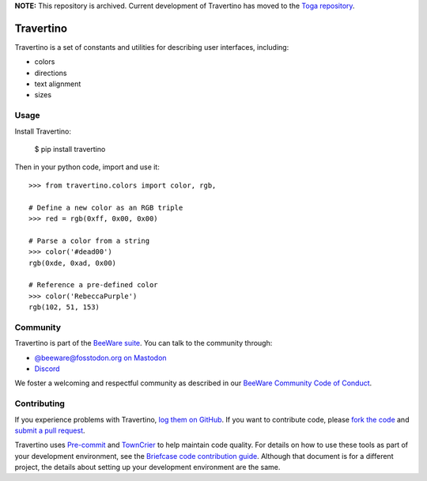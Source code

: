 .. |logo| image:: https://beeware.org/static/images/defaultlogo.png
    :width: 72px
    :target: https://beeware.org

.. |pyversions| image:: https://img.shields.io/pypi/pyversions/travertino.svg
    :target: https://pypi.python.org/pypi/travertino
    :alt: Python Versions

.. |version| image:: https://img.shields.io/pypi/v/travertino.svg
    :target: https://pypi.python.org/pypi/travertino
    :alt: Project version

.. |maturity| image:: https://img.shields.io/pypi/status/travertino.svg
    :target: https://pypi.python.org/pypi/travertino
    :alt: Project status

.. |license| image:: https://img.shields.io/pypi/l/travertino.svg
    :target: https://github.com/beeware/travertino/blob/main/LICENSE
    :alt: BSD License

.. |ci| image:: https://github.com/beeware/travertino/workflows/CI/badge.svg?branch=main
   :target: https://github.com/beeware/travertino/actions
   :alt: Build Status

.. |social| image:: https://img.shields.io/discord/836455665257021440?label=Discord%20Chat&logo=discord&style=plastic
   :target: https://beeware.org/bee/chat/
   :alt: Discord server

**NOTE:** This repository is archived. Current development of Travertino has moved to
the `Toga repository`_.

|logo|

Travertino
==========

|pyversions| |version| |maturity| |license| |ci| |social|

Travertino is a set of constants and utilities for describing user
interfaces, including:

* colors
* directions
* text alignment
* sizes

Usage
-----

Install Travertino:

    $ pip install travertino

Then in your python code, import and use it::

    >>> from travertino.colors import color, rgb,

    # Define a new color as an RGB triple
    >>> red = rgb(0xff, 0x00, 0x00)

    # Parse a color from a string
    >>> color('#dead00')
    rgb(0xde, 0xad, 0x00)

    # Reference a pre-defined color
    >>> color('RebeccaPurple')
    rgb(102, 51, 153)


Community
---------

Travertino is part of the `BeeWare suite`_. You can talk to the community through:

* `@beeware@fosstodon.org on Mastodon <https://fosstodon.org/@beeware>`__

* `Discord <https://beeware.org/bee/chat/>`__

We foster a welcoming and respectful community as described in our
`BeeWare Community Code of Conduct`_.

Contributing
------------

If you experience problems with Travertino, `log them on GitHub`_. If you
want to contribute code, please `fork the code`_ and `submit a pull request`_.

Travertino uses `Pre-commit <https://pre-commit.com/>`__ and  `TownCrier
<https://pypi.org/project/towncrier/>`__ to help maintain code quality. For
details on how to use these tools as part of your development environment, see
the `Briefcase code contribution guide
<https://briefcase.readthedocs.io/en/stable/how-to/contribute-code.html>`__.
Although that document is for a different project, the details about setting up
your development environment are the same.

.. _Toga repository: https://github.com/beeware/toga
.. _BeeWare suite: https://beeware.org
.. _Read The Docs: https://travertino.readthedocs.io
.. _BeeWare Community Code of Conduct: https://beeware.org/community/behavior/
.. _log them on Github: https://github.com/beeware/travertino/issues
.. _fork the code: https://github.com/beeware/travertino
.. _submit a pull request: https://github.com/beeware/travertino/pulls
